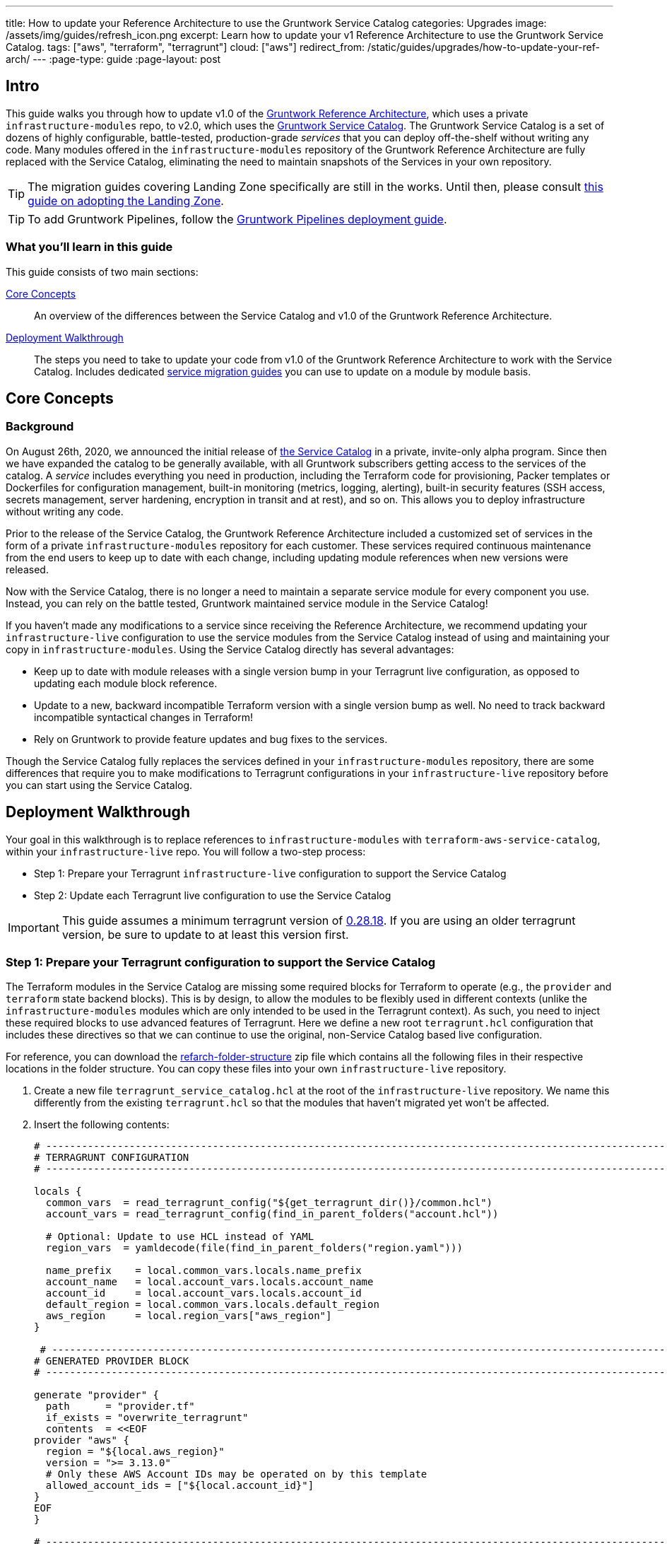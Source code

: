 ---
title: How to update your Reference Architecture to use the Gruntwork Service Catalog
categories: Upgrades
image: /assets/img/guides/refresh_icon.png
excerpt: Learn how to update your v1 Reference Architecture to use the Gruntwork Service Catalog.
tags: ["aws", "terraform", "terragrunt"]
cloud: ["aws"]
redirect_from: /static/guides/upgrades/how-to-update-your-ref-arch/
---
:page-type: guide
:page-layout: post

:toc:
:toc-placement!:

// GitHub specific settings. See https://gist.github.com/dcode/0cfbf2699a1fe9b46ff04c41721dda74 for details.
ifdef::env-github[]
:tip-caption: :bulb:
:note-caption: :information_source:
:important-caption: :heavy_exclamation_mark:
:caution-caption: :fire:
:warning-caption: :warning:
toc::[]
endif::[]


== Intro

This guide walks you through how to update v1.0 of the https://gruntwork.io/reference-architecture/[Gruntwork Reference
Architecture], which uses a private `infrastructure-modules` repo, to v2.0, which uses the
https://blog.gruntwork.io/introducing-the-gruntwork-module-service-and-architecture-catalogs-eb3a21b99f70[Gruntwork
Service Catalog]. The Gruntwork Service Catalog is a set of dozens of highly configurable, battle-tested,
production-grade _services_ that you can deploy off-the-shelf without writing any code. Many modules offered in the
`infrastructure-modules` repository of the Gruntwork Reference Architecture are fully replaced with the Service Catalog,
eliminating the need to maintain snapshots of the Services in your own repository.

[.exceptional]
TIP: The migration guides covering Landing Zone specifically are still in the works. Until then, please consult link:https://gruntwork.io/guides/foundations/how-to-configure-production-grade-aws-account-structure/[this guide on adopting the Landing Zone].

[.exceptional]
TIP: To add Gruntwork Pipelines, follow the https://gruntwork.io/guides/automations/how-to-configure-a-production-grade-ci-cd-setup-for-apps-and-infrastructure-code/[Gruntwork Pipelines deployment guide].

=== What you'll learn in this guide

This guide consists of two main sections:

<<core_concepts>>::
  An overview of the differences between the Service Catalog and v1.0 of the Gruntwork Reference Architecture.

<<deployment_walkthrough>>::
  The steps you need to take to update your code from v1.0 of the Gruntwork Reference Architecture to work with the
  Service Catalog. Includes dedicated <<service_migration_guides,service migration guides>> you can use to update on a
  module by module basis.


[[core_concepts]]
== Core Concepts

=== Background

On August 26th, 2020, we announced the initial release of
https://blog.gruntwork.io/introducing-the-gruntwork-module-service-and-architecture-catalogs-eb3a21b99f70[the Service
Catalog] in a private, invite-only alpha program. Since then we have expanded the catalog to be generally available,
with all Gruntwork subscribers getting access to the services of the catalog. A _service_ includes everything you need
in production, including the Terraform code for provisioning, Packer templates or Dockerfiles for configuration
management, built-in monitoring (metrics, logging, alerting), built-in security features (SSH access, secrets
management, server hardening, encryption in transit and at rest), and so on. This allows you to deploy infrastructure
without writing any code.

Prior to the release of the Service Catalog, the Gruntwork Reference Architecture included a customized set of services
in the form of a private `infrastructure-modules` repository for each customer. These services required continuous
maintenance from the end users to keep up to date with each change, including updating module references when new
versions were released.

Now with the Service Catalog, there is no longer a need to maintain a separate service module for every component you use.
Instead, you can rely on the battle tested, Gruntwork maintained service module in the Service Catalog!

If you haven't made any modifications to a service since receiving the Reference Architecture, we recommend updating
your `infrastructure-live` configuration to use the service modules from the Service Catalog instead of using and
maintaining your copy in `infrastructure-modules`. Using the Service Catalog directly has several advantages:

* Keep up to date with module releases with a single version bump in your Terragrunt live configuration, as opposed to
  updating each module block reference.
* Update to a new, backward incompatible Terraform version with a single version bump as well. No need to track backward
  incompatible syntactical changes in Terraform!
* Rely on Gruntwork to provide feature updates and bug fixes to the services.

Though the Service Catalog fully replaces the services defined in your `infrastructure-modules` repository, there are
some differences that require you to make modifications to Terragrunt configurations in your `infrastructure-live`
repository before you can start using the Service Catalog.


[[deployment_walkthrough]]
== Deployment Walkthrough

Your goal in this walkthrough is to replace references to `infrastructure-modules` with `terraform-aws-service-catalog`,
within your `infrastructure-live` repo. You will follow a two-step process:

* Step 1: Prepare your Terragrunt `infrastructure-live` configuration to support the Service Catalog
* Step 2: Update each Terragrunt live configuration to use the Service Catalog

IMPORTANT: This guide assumes a minimum terragrunt version of
https://github.com/gruntwork-io/terragrunt/releases/tag/v0.28.18[0.28.18]. If you are using an older terragrunt version,
be sure to update to at least this version first.

=== Step 1: Prepare your Terragrunt configuration to support the Service Catalog

The Terraform modules in the Service Catalog are missing some required blocks for Terraform to operate (e.g., the
`provider` and `terraform` state backend blocks). This is by design, to allow the modules to be flexibly used in
different contexts (unlike the `infrastructure-modules` modules which are only intended to be used in the Terragrunt
context). As such, you need to inject these required blocks to use advanced features of Terragrunt. Here we define a new
root `terragrunt.hcl` configuration that includes these directives so that we can continue to use the original,
non-Service Catalog based live configuration.

For reference, you can download the link:https://github.com/gruntwork-io/infrastructure-live-multi-account-acme/releases/tag/v0.0.0-alpha1[refarch-folder-structure]
zip file which contains all the following files in their respective locations in the folder structure. You can copy
these files into your own `infrastructure-live` repository.

[arabic]
. Create a new file `terragrunt_service_catalog.hcl` at the root of the `infrastructure-live` repository. We name this
  differently from the existing `terragrunt.hcl` so that the modules that haven't migrated yet won't be affected.
. Insert the following contents:
+
....
# ---------------------------------------------------------------------------------------------------------------------
# TERRAGRUNT CONFIGURATION
# ---------------------------------------------------------------------------------------------------------------------

locals {
  common_vars  = read_terragrunt_config("${get_terragrunt_dir()}/common.hcl")
  account_vars = read_terragrunt_config(find_in_parent_folders("account.hcl"))

  # Optional: Update to use HCL instead of YAML
  region_vars  = yamldecode(file(find_in_parent_folders("region.yaml")))

  name_prefix    = local.common_vars.locals.name_prefix
  account_name   = local.account_vars.locals.account_name
  account_id     = local.account_vars.locals.account_id
  default_region = local.common_vars.locals.default_region
  aws_region     = local.region_vars["aws_region"]
}

 # ----------------------------------------------------------------------------------------------------------------
# GENERATED PROVIDER BLOCK
# ----------------------------------------------------------------------------------------------------------------

generate "provider" {
  path      = "provider.tf"
  if_exists = "overwrite_terragrunt"
  contents  = <<EOF
provider "aws" {
  region = "${local.aws_region}"
  version = ">= 3.13.0"
  # Only these AWS Account IDs may be operated on by this template
  allowed_account_ids = ["${local.account_id}"]
}
EOF
}

# ----------------------------------------------------------------------------------------------------------------
# GENERATED REMOTE STATE BLOCK
# ----------------------------------------------------------------------------------------------------------------

# Configure Terragrunt to automatically store tfstate files in an S3 bucket
remote_state {
  backend = "s3"
  config = {
    encrypt        = true
    bucket         = "${local.name_prefix}-${local.account_name}-terraform-state"
    region         = local.default_region
    dynamodb_table = "terraform-locks"
    # To ensure that the state paths are the same as before, we drop the account folder (the first path element)
    # which is now included in the relative path.
    key            = trimprefix("${path_relative_to_include()}/terraform.tfstate", "${local.account_name}/")
  }
  generate = {
    path      = "backend.tf"
    if_exists = "overwrite_terragrunt"
  }
}

# ---------------------------------------------------------------------------------------------------------------------
# GLOBAL PARAMETERS
# These variables apply to all configurations in this subfolder. These are automatically merged into the child
# `terragrunt.hcl` config via the include block.
# ---------------------------------------------------------------------------------------------------------------------

inputs = {
  # Many modules require these two inputs, so we set them globally here to keep all the child terragrunt.hcl files more
  # DRY
  aws_account_id = local.account_id
  aws_region     = local.aws_region
}
....
+
[NOTE]
.Explanation
====
In the non-Service Catalog flavor of the Reference Architecture, we had a root configuration for each account to ensure
that we can create a different state bucket for each account. While this isn't necessary for the Service Catalog, we
switch to a single root `terragrunt.hcl` config here (which is possible due to the advanced functions that are available
in newer Terragrunt versions) because there are more common blocks that are necessary, and we want to keep these
blocks DRY.

To support the new requirements of the Service Catalog, we also introduce two code generation configuration:

* `generate "provider"`: Uses the terragrunt
  https://terragrunt.gruntwork.io/docs/features/keep-your-terraform-code-dry/#dry-common-terraform-code-with-terragrunt-generate-blocks[code
  generation] feature to inject the provider block into the module prior to invoking terraform.
* `generate` attribute of the `remote_state` block: Similar to the provider block generation, this attribute injects the
  `terraform.backend` configuration.

Finally, we introduce a `locals` block to define references that can be reused throughout the configuration. Note that
for new commonly used variables, we use `read_terragrunt_config` instead of `yamldecode(file())` to allow for use of
terragrunt functions in the config.

Note that the suggested config continues to use the `region.yaml` data file to simplify the migration process. You can
optionally update this file to `hcl` for consistency.
====
+
. Create new data files for the root config (these are the files that are read in in the `locals` blocks):
* In the root of the `infrastructure-live` repository, add a `common.hcl` file with the following contents:
+
....
locals {
  # TODO: A unique name prefix to set for all infrastructure resources created in your accounts.
  name_prefix = ""
  # TODO: the default AWS region to use. This should be the same as where the terraform state S3 bucket is
  # currently provisioned.
  default_region = ""
}
....

* In each account folder (e.g., `infrastructure-live/dev` or `infrastructure-live/shared`), add a file named
  `account.hcl` with the following contents:
+
....
locals {
  # TODO: Update with the actual information for each account
  # The user friendly name of the AWS account. Usually matches the folder name.
  account_name = ""
  # The 12 digit ID number for your AWS account.
  account_id = ""
}
....

* (optional) If you wish to replace your yaml variable files with HCL, in each region folder (e.g.,
  `infrastructure-live/dev/us-east-2`), add a file named `region.hcl` with the following contents:
+
....
locals {
  # TODO: enter the region to use for all resources in this subfolder.
  aws_region = ""
}
....
+
Note that you will want to have a `region.hcl` file for the `_global` folder as well. In this case, set the `aws_region`
to `us-east-1`.

. Create migration helper scripts (these are used by the Gruntwork Service Catalog Terraform state migration bash
  scripts):

.. Create a new directory `_scripts` at the root of the `infrastructure-live` repository.
.. Create a new file `migration_helpers.sh` in the newly created `_scripts` folder and paste in the following contents:
+
[source,bash]
----
#!/usr/bin/env bash
# Helper functions for implementing state migrations for updating terraform modules to newer versions.

function log {
  >&2 echo -e "$@"
}

# find_state_address uses the provided query string to identify the full resource address to use in the state file.
function find_state_address {
  local -r query="$1"

  log "Identifying real state address of $query"
  terragrunt state list \
    | grep -E "$query" || true
}

# strip_bash_color will strip out bash color/bold escape sequences.
function strip_bash_color {
  local -r input="$1"
  # Based on this stack overflow post: https://stackoverflow.com/questions/6534556/how-to-remove-and-all-of-the-escape-sequences-in-a-file-using-linux-shell-sc.
  # None of the sed calls worked to completely strip of the escape sequences by itself, but the following combination worked.
  echo "$input" | cat -v | sed 's/\^\[\[[10]m//g'
}

# Check that the given binary is available on the PATH. If it's not, exit with an error.
function assert_is_installed {
  local -r name="$1"
  local -r help_url="$2"

  if ! command -v "$name" > /dev/null; then
    log "ERROR: The command '$name' is required by this script but is not installed or in the system's PATH. Visit $help_url for instructions on how to install."
    exit 1
  fi
}

# Make sure that the hcledit utility is installed and available on the system.
function assert_hcledit_is_installed {
  assert_is_installed 'hcledit' 'https://github.com/minamijoyo/hcledit#install'
}

# Make sure that the jq utility is installed and available on the system.
function assert_jq_is_installed {
  assert_is_installed 'jq' 'https://stedolan.github.io/jq/download/'
}

# Move resources in terraform state using fuzzy matches.
function fuzzy_move_state {
  local -r original_addr_query="$1"
  local -r new_addr="$2"
  local -r friendly_name="$3"

  log "Checking if $friendly_name needs to be migrated"

  local original_addr
  original_addr="$(find_state_address "$original_addr_query")"

  if [[ -z "$original_addr" ]]; then
    echo "Nothing to change. Skipping state migration."
  else
    echo "Migrating state:"
    echo
    echo "    $original_addr =>"
    echo "      $new_addr"
    echo
    terragrunt state mv "$original_addr" "$new_addr"
  fi
}

# Move resources in terraform state using an import call instead of state mv. This is useful when moving resources
# across aliased resources (e.g., aws_alb => aws_lb).
function fuzzy_import_move_state {
  local -r original_addr_query="$1"
  local -r new_addr="$2"
  local -r resource_basename="$3"
  local -r friendly_name="$4"

  log "Checking if $friendly_name needs to be migrated."
  local original_addr
  original_addr="$(find_state_address "$original_addr_query")"
  if [[ -z "$original_addr" ]]; then
    log "$friendly_name is already migrated. Skipping import."
    return
  fi

  log "$friendly_name needs to be migrated"

  # The following routine extracts the resource ID so that it can be used to import it into the new resource, since the
  # underlying resource type changed.
  log "Idenfitying $friendly_name ID to import into new resource."
  local state
  state="$(terragrunt state show "$original_addr")"
  local state_nocolor
  state_nocolor="$(strip_bash_color "$state")"

  local resource_id
  resource_id="$(
    echo "$state_nocolor" \
      | hcledit attribute get "$resource_basename".id \
      | jq -r '.'
  )"

  if [[ -z "$resource_id" ]]; then
    log "ERROR: could not identify $friendly_name ID to import."
    exit 1
  fi

  log "Importing $friendly_name to new resource:"
  log
  log "    ID:           $resource_id"
  log "    ResourceAddr: $new_addr"
  terragrunt import "$new_addr" "$resource_id"

  log "Removing old $friendly_name state."
  terragrunt state rm "$original_addr"
}
----

=== Step 2: Update each Terragrunt live configuration to use the Service Catalog

At this point, you are ready to update each live configuration! It's important to take a bottom-up approach for migrating
the live configurations. That is, update live configurations that don't have any downstream dependencies first, then
work your way up the dependency graph.

This ensures that:

* Each update is self contained. Changing the live configuration of leaf services will not affect other live
  configurations, allowing you to continue to make changes to unmigrated live configurations.
* The migration is low risk. The leaf nodes in the Terragrunt infrastructure graph tend to be lower risk services.
  That is, the closer you are to the root of the graph, the higher the number of things that depend on that infrastructure,
  which gives that service a larger surface area. E.g., VPC has many downstream dependencies, which means that messing it
  up can cause lots of other services to fail.

However, this does mean that you will need to update previously migrated services if the upstream services
has a change. For example, Service Catalog services sometimes have output name changes, which means that you will need
to update the references in the downstream services when you update the service.

To handle this, you can identify all the downstream services that are affected by running `terragrunt validate-all` to
identify these broken links each time a service is updated, and fix them in the same PR.

Don't worry -- we're going to walk you through every step right now. At a high-level, here's what you'll do:

[arabic]
. Choose a service.
. Refer to the dedicated guide for that service.
. Backup the state file.
. Modify the `terragrunt.hcl` live configuration for it, following the guide.
. Validate the backend configuration with `terragrunt state list`.
. Validate the inputs with `terragrunt validate-inputs`.
. Run the state migration script, if any.
. Sanity check the changes with `terragrunt plan`.
. Roll out with `terragrunt apply`.

Some of the services, such as EKS and ASG, have slightly different steps to the above list, so please pay attention to that.

Now for the full-fledged instructions to upgrade a single service:

[arabic]
. Check the service's downstream dependencies. Use the `graph-dependencies` command to create
  a visual representation. The arrow points from the leaf to the root, toward the dependency. Thus in the graph,
  the top nodes are leaf nodes and the bottom, root nodes.
    * `terragrunt graph-dependencies | dot -Tpng > graph.png`
    * If you get an error that `dot` is not available, install https://www.graphviz.org/download/[graphviz], which
      installs the `dot` utility.
    * Here is an example of a dependency tree for the `dev` account using Reference Architecture v1:

image::/assets/img/guides/ref-arch-v2-upgrade/ref-arch-v2-dep-tree.png[Dependency Graph]

. Ensure the module is updated to the same version used in Reference Architecture version
  https://github.com/gruntwork-io/infrastructure-modules-multi-account-acme/releases/tag/v0.0.1-20201125[20201125].
    * If you're running a newer version, continue.
    * If you are running an older version, follow the migration guides referenced in
      https://github.com/gruntwork-io/infrastructure-modules-multi-account-acme/releases[the Reference Architecture
      releases] to update to the latest version. This is important because the Service Catalog module references use newer
      versions from the Module Catalog than what is shipped with v1.0 of the Reference Architecture. Once you've upgraded to
      https://github.com/gruntwork-io/infrastructure-modules-multi-account-acme/releases/tag/v0.0.1-20201125[20201125],
      you can automate any state manipulations that are required to update a service using the provided guides and scripts.

. *Make a backup of the state file* using the following command: `terragrunt state pull > backup.tfstate`
   You can use this to rollback the state to before you attempted the migration with the
   following command: `terragrunt state push "$(pwd)/backup.tfstate"`.

* NOTE: Make sure to use the Terraform version that is required for your module, as specified in the
  https://www.terraform.io/docs/language/settings/index.html#specifying-a-required-terraform-version[required_version]
  configuration of the module.

. Modify the `terragrunt.hcl` file to be compatible with the Service Catalog:
    * Change the `include` path to `find_in_parent_folders("terragrunt_service_catalog.hcl")`. This ensures that you use the
      Service Catalog compatible root config you created in the previous step.
    * Change the `terraform.source` attribute to point to the corresponding Terraform module in the
      `terraform-aws-service-catalog` repo. When updating the source, make sure to set the ref to target `v0.35.5`.

+
[NOTE]
.Explanation
====
This migration guide targets `v0.35.5` of the Service Catalog. Newer versions may require additional state migrations
that are not covered by the automated scripts. If you wish to update further, first update to `v0.35.5` and then read
the migration guides in the release notes of the Service Catalog to bump beyond that version.
====

    * Find the <<service_migration_guides,dedicated service migration guide>> for the service.
    * Using that guide, update the inputs to adapt to the Service Catalog Terraform module.
        * You can use `terragrunt validate-inputs` as a sanity check.
        * Remove the `dependencies` block, if any.
        * Use `dependency` blocks. Use <<service_migration_guides,the dedicated
          service migration guide>> as a reference for what dependency blocks are needed.
    * Add new required inputs, using `dependency` references as needed.
    * Remove or rename unused variables.
    * Ensure you include inputs for backward compatibility mentioned in the dedicated guide!

. Run `terragrunt state list` to sanity check the state backend configuration. Watch for the following:
    * You should NOT get any prompts from Terragrunt to create a new S3 state bucket. If you get the prompt, this means that
      either you are authenticating to the wrong account, or that the bucket name was misconfigured in the root
      `terragrunt_service_catalog.hcl` file.
    * You should see resources listed in the state. If the command returns nothing, that means you are not properly linked
      to the old state file. Double check the `key` attribute of the `remote_state` block in the root
      `terragrunt_service_catalog.hcl` config.

. Once you verify the state backend configuration is valid, perform the state migration operations:

.. *Run the provided migration script* for the service. Not all services have a migration script. Refer to the
    <<service_migration_guides,dedicated service migration guide>> for the script to run.
.. *Sanity check the migration operation* by running `terragrunt plan`. If the guide states that the upgrade is fully
   backward compatible, then you should only see backward compatible changes (only `~` or `+` operations, not `-`
   operations). Otherwise, expect some destroys.
* NOTE: If you run into any errors related to code verification during provider plugin initialization, you will need to
  update to the latest terraform patch version that contains the latest terraform GPG key to sign the providers. When
  updating the terraform version, you also need to run `terragrunt init` to reinitialize the providers. The
  following lists the minimum patch version that includes the latest GPG key:
** https://github.com/hashicorp/terraform/releases/tag/v0.11.15[0.11.15]
** https://github.com/hashicorp/terraform/releases/tag/v0.12.31[0.12.31]
** https://github.com/hashicorp/terraform/releases/tag/v0.13.7[0.13.7]
** https://github.com/hashicorp/terraform/releases/tag/v0.14.11[0.14.11]
** https://github.com/hashicorp/terraform/releases/tag/v0.15.1[0.15.1]

. Once you're satisfied with the plan, roll out the changes using `terragrunt apply`.
. If the service has downstream dependencies, run `terragrunt validate-all` from the ACCOUNT directory to identify any
  outputs that have changed. Fix the output references on the `dependency` block for each error.


[[service_migration_guides]]
=== Appendix: Dedicated service migration guides

* link:https://github.com/gruntwork-io/infrastructure-live-multi-account-acme/blob/master/_docs/_ref_arch_v1_to_v2_migration_guides/alb.adoc[ALB Service Migration Guide]
* link:https://github.com/gruntwork-io/infrastructure-live-multi-account-acme/blob/master/_docs/_ref_arch_v1_to_v2_migration_guides/asg.adoc[ASG Service Migration Guide]
* link:https://github.com/gruntwork-io/infrastructure-live-multi-account-acme/blob/master/_docs/_ref_arch_v1_to_v2_migration_guides/aurora.adoc[Aurora Service Migration Guide]
* link:https://github.com/gruntwork-io/infrastructure-live-multi-account-acme/blob/master/_docs/_ref_arch_v1_to_v2_migration_guides/cloudtrail.adoc[CloudTrail Service Migration Guide]
* link:https://github.com/gruntwork-io/infrastructure-live-multi-account-acme/blob/master/_docs/_ref_arch_v1_to_v2_migration_guides/cloudwatch-dashboard.adoc[cloudwatch-dashboard Service Migration Guide]
* link:https://github.com/gruntwork-io/infrastructure-live-multi-account-acme/blob/master/_docs/_ref_arch_v1_to_v2_migration_guides/ecr-repos.adoc[ecr-repos Service Migration Guide]
* link:https://github.com/gruntwork-io/infrastructure-live-multi-account-acme/blob/master/_docs/_ref_arch_v1_to_v2_migration_guides/ecs-cluster.adoc[ecs-cluster Service Migration Guide]
* link:https://github.com/gruntwork-io/infrastructure-live-multi-account-acme/blob/master/_docs/_ref_arch_v1_to_v2_migration_guides/ecs-service-with-alb.adoc[ecs-service-with-alb Service Migration Guide]
* link:https://github.com/gruntwork-io/infrastructure-live-multi-account-acme/blob/master/_docs/_ref_arch_v1_to_v2_migration_guides/eks.adoc[EKS Service Migration Guide]
* link:https://github.com/gruntwork-io/infrastructure-live-multi-account-acme/blob/master/_docs/_ref_arch_v1_to_v2_migration_guides/iam-cross-account.adoc[iam-cross-account Service Migration Guide]
* link:https://github.com/gruntwork-io/infrastructure-live-multi-account-acme/blob/master/_docs/_ref_arch_v1_to_v2_migration_guides/iam-groups.adoc[iam-groups Service Migration Guide]
* link:https://github.com/gruntwork-io/infrastructure-live-multi-account-acme/blob/master/_docs/_ref_arch_v1_to_v2_migration_guides/iam-user-password-policy.adoc[iam-user-password-policy Service Migration Guide]
* link:https://github.com/gruntwork-io/infrastructure-live-multi-account-acme/blob/master/_docs/_ref_arch_v1_to_v2_migration_guides/jenkins.adoc[Jenkins Service Migration Guide]
* link:https://github.com/gruntwork-io/infrastructure-live-multi-account-acme/blob/master/_docs/_ref_arch_v1_to_v2_migration_guides/kms-master-key.adoc[kms-master-key Service Migration Guide]
* link:https://github.com/gruntwork-io/infrastructure-live-multi-account-acme/blob/master/_docs/_ref_arch_v1_to_v2_migration_guides/memcached.adoc[Memcached Service Migration Guide]
* link:https://github.com/gruntwork-io/infrastructure-live-multi-account-acme/blob/master/_docs/_ref_arch_v1_to_v2_migration_guides/openvpn-server.adoc[OpenVPN Server Service Migration Guide]
* link:https://github.com/gruntwork-io/infrastructure-live-multi-account-acme/blob/master/_docs/_ref_arch_v1_to_v2_migration_guides/rds.adoc[RDS Service migration Guide]
* link:https://github.com/gruntwork-io/infrastructure-live-multi-account-acme/blob/master/_docs/_ref_arch_v1_to_v2_migration_guides/redis.adoc[Redis Service Migration Guide]
* link:https://github.com/gruntwork-io/infrastructure-live-multi-account-acme/blob/master/_docs/_ref_arch_v1_to_v2_migration_guides/route53-private.adoc[Route 53 (private) Migration Guide]
* link:https://github.com/gruntwork-io/infrastructure-live-multi-account-acme/blob/master/_docs/_ref_arch_v1_to_v2_migration_guides/route53-public.adoc[Route 53 (public) Migration Guide]
* link:https://github.com/gruntwork-io/infrastructure-live-multi-account-acme/blob/master/_docs/_ref_arch_v1_to_v2_migration_guides/sns-topics.adoc[sns-topics Service Migration Guide]
* link:https://github.com/gruntwork-io/infrastructure-live-multi-account-acme/blob/master/_docs/_ref_arch_v1_to_v2_migration_guides/vpc-app.adoc[VPC (app) Migration Guide]
* link:https://github.com/gruntwork-io/infrastructure-live-multi-account-acme/blob/master/_docs/_ref_arch_v1_to_v2_migration_guides/vpc-mgmt.adoc[VPC (mgmt) Migration Guide]
